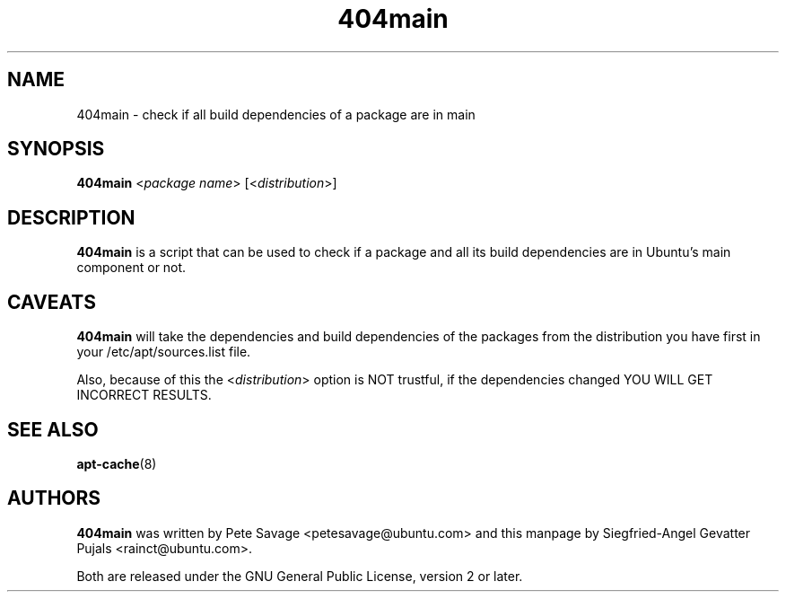 .TH 404main 1 "February 17, 2008" "ubuntu-dev-tools"

.SH NAME
404main \- check if all build dependencies of a package are in main

.SH SYNOPSIS
\fB404main\fP <\fIpackage name\fP> [<\fIdistribution\fP>]

.SH DESCRIPTION
\fB404main\fP is a script that can be used to check if a package and
all its build dependencies are in Ubuntu's main component or not.

.SH CAVEATS
\fB404main\fP will take the dependencies and build dependencies of the
packages from the distribution you have first in your
/etc/apt/sources.list file.
.PP
Also, because of this the <\fIdistribution\fP> option is NOT trustful, if
the dependencies changed YOU WILL GET INCORRECT RESULTS.

.SH SEE ALSO
.BR apt-cache (8)

.SH AUTHORS
\fB404main\fP was written by Pete Savage <petesavage@ubuntu.com> and
this manpage by Siegfried-Angel Gevatter Pujals <rainct@ubuntu.com>.
.PP
Both are released under the GNU General Public License, version 2 or
later.
